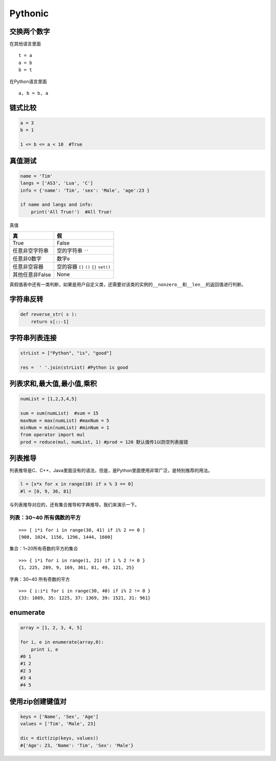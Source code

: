 Pythonic
========

交换两个数字
------------

在其他语言里面

::

    t = a
    a = b
    b = t

在Python语言里面

::

    a, b = b, a

链式比较
--------

.. code:: python

    a = 3
    b = 1

    1 <= b <= a < 10  #True

真值测试
--------

.. code:: python

    name = 'Tim'
    langs = ['AS3', 'Lua', 'C']
    info = {'name': 'Tim', 'sex': 'Male', 'age':23 }

    if name and langs and info:
        print('All True!')  #All True!

真值

+-----------------+-----------------------------------------+
| 真              | 假                                      |
+=================+=========================================+
| True            | False                                   |
+-----------------+-----------------------------------------+
| 任意非空字符串  | 空的字符串 ``''``                       |
+-----------------+-----------------------------------------+
| 任意非0数字     | 数字\ ``0``                             |
+-----------------+-----------------------------------------+
| 任意非空容器    | 空的容器 ``[]`` ``()`` ``{}`` ``set()`` |
+-----------------+-----------------------------------------+
| 其他任意非False | None                                    |
+-----------------+-----------------------------------------+

真假值表中还有一类判断，如果是用户自定义类，还需要对该类的实例的\ ``__nonzero__``\ 和\ ``__len__``\ 的返回值进行判断。

字符串反转
----------

.. code:: python

    def reverse_str( s ):
        return s[::-1]

字符串列表连接
--------------

.. code:: python

    strList = ["Python", "is", "good"]

    res =  ' '.join(strList) #Python is good

列表求和,最大值,最小值,乘积
---------------------------

.. code:: python

    numList = [1,2,3,4,5]

    sum = sum(numList)  #sum = 15
    maxNum = max(numList) #maxNum = 5
    minNum = min(numList) #minNum = 1
    from operator import mul
    prod = reduce(mul, numList, 1) #prod = 120 默认值传1以防空列表报错

列表推导
--------

列表推导是C、C++、Java里面没有的语法，但是，是Python里面使用非常广泛，是特别推荐的用法。

.. code:: python

    l = [x*x for x in range(10) if x % 3 == 0]
    #l = [0, 9, 36, 81]

与列表推导对应的，还有集合推导和字典推导。我们来演示一下。

列表：30~40 所有偶数的平方
~~~~~~~~~~~~~~~~~~~~~~~~~~

::

    >>> [ i*i for i in range(30, 41) if i% 2 == 0 ]
    [900, 1024, 1156, 1296, 1444, 1600]

集合：1~20所有奇数的平方的集合

::

    >>> { i*i for i in range(1, 21) if i % 2 != 0 }
    {1, 225, 289, 9, 169, 361, 81, 49, 121, 25}

字典：30~40 所有奇数的平方

::

    >>> { i:i*i for i in range(30, 40) if i% 2 != 0 }
    {33: 1089, 35: 1225, 37: 1369, 39: 1521, 31: 961}

enumerate
---------

.. code:: python

    array = [1, 2, 3, 4, 5]

    for i, e in enumerate(array,0):
        print i, e
    #0 1
    #1 2
    #2 3
    #3 4
    #4 5

使用zip创建键值对
-----------------

.. code:: python

    keys = ['Name', 'Sex', 'Age']
    values = ['Tim', 'Male', 23]

    dic = dict(zip(keys, values))
    #{'Age': 23, 'Name': 'Tim', 'Sex': 'Male'}
